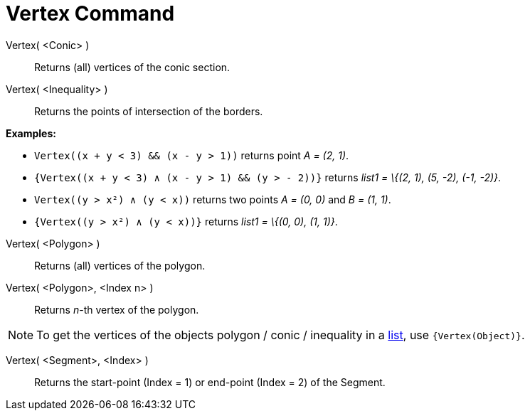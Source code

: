 = Vertex Command

Vertex( <Conic> )::
  Returns (all) vertices of the conic section.

Vertex( <Inequality> )::
  Returns the points of intersection of the borders.

[EXAMPLE]
====

*Examples:*

* `++Vertex((x + y < 3) && (x - y > 1))++` returns point _A = (2, 1)_.
* `++{Vertex((x + y < 3) ∧ (x - y > 1) && (y > - 2))}++` returns _list1 = \{(2, 1), (5, -2), (-1, -2)}_.
* `++Vertex((y > x²) ∧ (y < x))++` returns two points _A = (0, 0)_ and _B = (1, 1)_.
* `++{Vertex((y > x²) ∧ (y < x))}++` returns _list1 = \{(0, 0), (1, 1)}_.

====

Vertex( <Polygon> )::
  Returns (all) vertices of the polygon.

Vertex( <Polygon>, <Index n> )::
  Returns _n_-th vertex of the polygon.

[NOTE]
====

To get the vertices of the objects polygon / conic / inequality in a xref:/Lists.adoc[list], use `++{Vertex(Object)}++`.

====

Vertex( <Segment>, <Index> )::
  Returns the start-point (Index = 1) or end-point (Index = 2) of the Segment.
